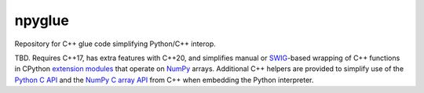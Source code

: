 .. README.rst

npyglue
=======

Repository for C++ glue code simplifying Python/C++ interop.

TBD. Requires C++17, has extra features with C++20, and simplifies manual or
SWIG_-based wrapping of C++ functions in CPython `extension modules`__ that
operate on NumPy_ arrays. Additional C++ helpers are provided to simplify use
of the `Python C API`_ and the `NumPy C array API`_ from C++ when embedding the
Python interpreter.

.. __: https://docs.python.org/3/extending/extending.html
.. _SWIG: https://www.swig.org/
.. _NumPy: https://numpy.org/doc/stable/
.. _Python C API: https://docs.python.org/3/c-api/index.html
.. _NumPy C array API: https://numpy.org/doc/stable/reference/c-api/array.html

